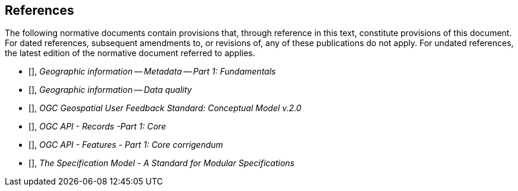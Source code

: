 == References

The following normative documents contain provisions that, through reference in this text, constitute provisions of this document. For dated references, subsequent amendments to, or revisions of, any of these publications do not apply. For undated references, the latest edition of the normative document referred to applies.

//

//Insert References here. If there are no references, leave this section empty.

//References are to follow the Springer LNCS style, with the exception that optional information may be appended to references: DOIs are added after the date and web resource references may include an access date at the end of the reference in parentheses. See examples from Springer and OGC below.

* [[[ISO19115-1, ISO 19115-1:2014]]], _Geographic information -- Metadata -- Part 1: Fundamentals_

* [[[ISO19157, ISO 19157:2013]]], _Geographic information -- Data quality_

* [[[OGC23-017, OGC 23-017]]], _OGC Geospatial User Feedback Standard: Conceptual Model v.2.0_

* [[[OGC20-004, OGC 20-004]]], _OGC API - Records -Part 1: Core_

* [[[OGC17-069r4, OGC 17-069r4]]], _OGC API - Features - Part 1: Core corrigendum_

* [[[OGC08-131r3, OGC 08-131r3]]], _The Specification Model - A Standard for Modular Specifications_
